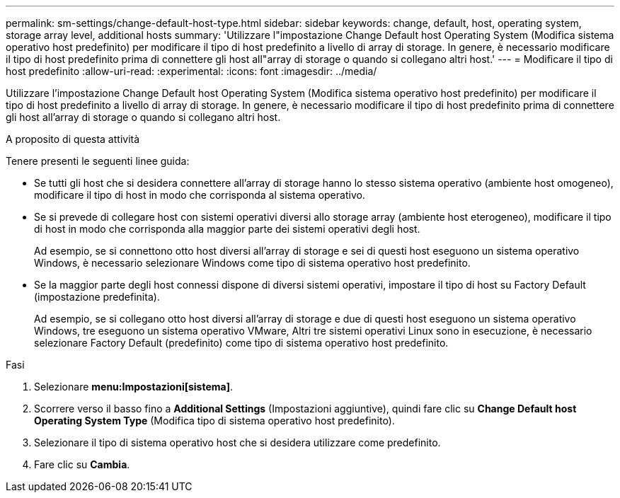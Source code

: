 ---
permalink: sm-settings/change-default-host-type.html 
sidebar: sidebar 
keywords: change, default, host, operating system, storage array level, additional hosts 
summary: 'Utilizzare l"impostazione Change Default host Operating System (Modifica sistema operativo host predefinito) per modificare il tipo di host predefinito a livello di array di storage. In genere, è necessario modificare il tipo di host predefinito prima di connettere gli host all"array di storage o quando si collegano altri host.' 
---
= Modificare il tipo di host predefinito
:allow-uri-read: 
:experimental: 
:icons: font
:imagesdir: ../media/


[role="lead"]
Utilizzare l'impostazione Change Default host Operating System (Modifica sistema operativo host predefinito) per modificare il tipo di host predefinito a livello di array di storage. In genere, è necessario modificare il tipo di host predefinito prima di connettere gli host all'array di storage o quando si collegano altri host.

.A proposito di questa attività
Tenere presenti le seguenti linee guida:

* Se tutti gli host che si desidera connettere all'array di storage hanno lo stesso sistema operativo (ambiente host omogeneo), modificare il tipo di host in modo che corrisponda al sistema operativo.
* Se si prevede di collegare host con sistemi operativi diversi allo storage array (ambiente host eterogeneo), modificare il tipo di host in modo che corrisponda alla maggior parte dei sistemi operativi degli host.
+
Ad esempio, se si connettono otto host diversi all'array di storage e sei di questi host eseguono un sistema operativo Windows, è necessario selezionare Windows come tipo di sistema operativo host predefinito.

* Se la maggior parte degli host connessi dispone di diversi sistemi operativi, impostare il tipo di host su Factory Default (impostazione predefinita).
+
Ad esempio, se si collegano otto host diversi all'array di storage e due di questi host eseguono un sistema operativo Windows, tre eseguono un sistema operativo VMware, Altri tre sistemi operativi Linux sono in esecuzione, è necessario selezionare Factory Default (predefinito) come tipo di sistema operativo host predefinito.



.Fasi
. Selezionare *menu:Impostazioni[sistema]*.
. Scorrere verso il basso fino a *Additional Settings* (Impostazioni aggiuntive), quindi fare clic su *Change Default host Operating System Type* (Modifica tipo di sistema operativo host predefinito).
. Selezionare il tipo di sistema operativo host che si desidera utilizzare come predefinito.
. Fare clic su *Cambia*.

